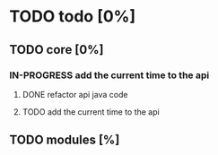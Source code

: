 
* TODO todo [0%]

** TODO core [0%]

*** IN-PROGRESS add the current time to the api

**** DONE refactor api java code
CLOSED: [2012-10-03 Wed 08:06]

**** TODO add the current time to the api

** TODO modules [%]
